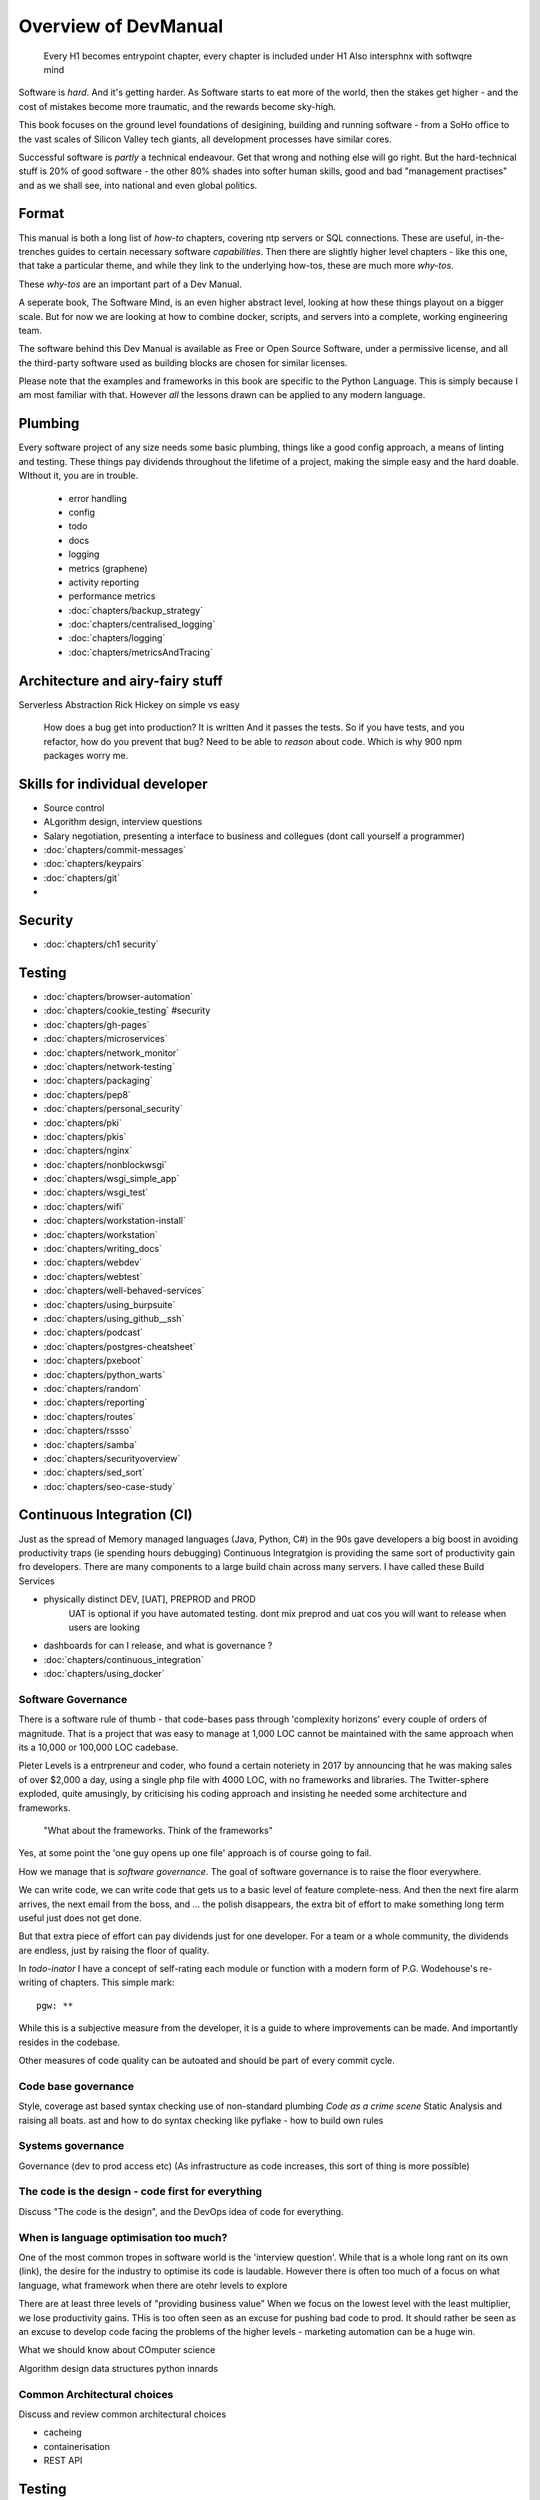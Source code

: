 =====================
Overview of DevManual
=====================

..

  Every H1 becomes entrypoint chapter, every chapter is included under H1
  Also intersphnx with softwqre mind
  
Software is *hard*.  And it's getting harder.  As Software starts
to eat more of the world, then the stakes get higher - and the cost of
mistakes become more traumatic, and the rewards become sky-high.

This book focuses on the ground level foundations of desigining,
building and running software - from a SoHo office to the vast scales of
Silicon Valley tech giants, all development processes have similar cores.

Successful software is *partly* a technical endeavour. Get that wrong
and nothing else will go right.  But the hard-technical stuff is 20%
of good software - the other 80% shades into softer human skills, good
and bad "management practises" and as we shall see, into national and
even global politics.

Format
======

This manual is both a long list of `how-to` chapters, covering ntp
servers or SQL connections. These are useful, in-the-trenches guides
to certain necessary software *capabilities*.  Then there are slightly
higher level chapters - like this one, that take a particular theme,
and while they link to the underlying how-tos, these are much more
`why-tos`.

These `why-tos` are an important part of a Dev Manual.

A seperate book, The Software Mind, is an even higher abstract level,
looking at how these things playout on a bigger scale.  But for now
we are looking at how to combine docker, scripts, and servers into a
complete, working engineering team.

The software behind this Dev Manual is available as Free or Open
Source Software, under a permissive license, and all the third-party
software used as building blocks are chosen for similar licenses.

Please note that the examples and frameworks in this book are
specific to the Python Language. This is simply because I am most
familiar with that.  However *all* the lessons drawn can be applied
to any modern language.  

Plumbing
========

Every software project of any size needs some basic plumbing,
things like a good config approach, a means of linting and testing.
These things pay dividends throughout the lifetime of a project,
making the simple easy and the hard doable.  WIthout it, you are in trouble.

  
  - error handling
  - config
  - todo
  - docs
  - logging
  - metrics (graphene)
  - activity reporting
  - performance metrics
  - :doc:`chapters/backup_strategy`
  - :doc:`chapters/centralised_logging`
  - :doc:`chapters/logging`
  - :doc:`chapters/metricsAndTracing`

Architecture and airy-fairy stuff
=================================

Serverless
Abstraction
Rick Hickey on simple vs easy
  How does a bug get into production? It is written
  And it passes the tests.  So if you have tests, and you refactor, how
  do you prevent that bug?
  Need to be able to *reason* about code. Which is why 900 npm packages worry me.
  
  

Skills for individual developer
===============================

* Source control
* ALgorithm design, interview questions
* Salary negotiation, presenting a interface to business and collegues (dont call yourself a programmer)
* :doc:`chapters/commit-messages`
* :doc:`chapters/keypairs`




* :doc:`chapters/git`
* 
    
    
Security
========

* :doc:`chapters/ch1 security`
  
Testing
=======

- :doc:`chapters/browser-automation`

- :doc:`chapters/cookie_testing` #security
- :doc:`chapters/gh-pages`
- :doc:`chapters/microservices`
- :doc:`chapters/network_monitor`
- :doc:`chapters/network-testing`
- :doc:`chapters/packaging`
- :doc:`chapters/pep8`
- :doc:`chapters/personal_security`
- :doc:`chapters/pki`
- :doc:`chapters/pkis`
- :doc:`chapters/nginx`
- :doc:`chapters/nonblockwsgi`
- :doc:`chapters/wsgi_simple_app`
- :doc:`chapters/wsgi_test`
- :doc:`chapters/wifi`
- :doc:`chapters/workstation-install`
- :doc:`chapters/workstation`
- :doc:`chapters/writing_docs`
- :doc:`chapters/webdev`
- :doc:`chapters/webtest`
- :doc:`chapters/well-behaved-services`
- :doc:`chapters/using_burpsuite`
- :doc:`chapters/using_github__ssh`
- :doc:`chapters/podcast`
- :doc:`chapters/postgres-cheatsheet`
- :doc:`chapters/pxeboot`
- :doc:`chapters/python_warts`
- :doc:`chapters/random`
- :doc:`chapters/reporting`
- :doc:`chapters/routes`
- :doc:`chapters/rssso`
- :doc:`chapters/samba`
- :doc:`chapters/securityoverview`
- :doc:`chapters/sed_sort`
- :doc:`chapters/seo-case-study`


Continuous Integration (CI)
===========================

Just as the spread of Memory managed languages (Java, Python, C#) in
the 90s gave developers a big boost in avoiding productivity traps (ie
spending hours debugging) Continuous Integratgion is providing the
same sort of productivity gain fro developers.  There are many
components to a large build chain across many servers.  I have called
these Build Services


- physically distinct DEV, [UAT], PREPROD and PROD
    UAT is optional if you have automated testing.
    dont mix preprod and uat cos you will want to release when users are looking
- dashboards for can I release, and what is governance ?

- :doc:`chapters/continuous_integration`
- :doc:`chapters/using_docker`
 
Software Governance
-------------------

There is a software rule of thumb - that code-bases pass through
'complexity horizons' every couple of orders of magnitude. That is a
project that was easy to manage at 1,000 LOC cannot be maintained with
the same approach when its a 10,000 or 100,000 LOC cadebase.

Pieter Levels is a entrpreneur and coder, who found a certain
noteriety in 2017 by announcing that he was making sales of over
$2,000 a day, using a single php file with 4000 LOC, with no
frameworks and libraries.  The Twitter-sphere exploded, quite
amusingly, by criticising his coding approach and insisting he needed
some architecture and frameworks.

.. pull-quote::

   "What about the frameworks. Think of the frameworks"

Yes, at some point the 'one guy opens up one file' approach is of
course going to fail.

How we manage that is *software governance*.  The goal of software
governance is to raise the floor everywhere.

We can write code, we can write code that gets us to a basic level of
feature complete-ness.  And then the next fire alarm arrives, the next
email from the boss, and ... the polish disappears, the extra bit of
effort to make something long term useful just does not get done.

But that extra piece of effort can pay dividends just for one
developer.  For a team or a whole community, the dividends are
endless, just by raising the floor of quality.

In `todo-inator` I have a concept of self-rating each module or
function with a modern form of P.G. Wodehouse's re-writing of
chapters.  This simple mark::

  pgw: **

While this is a subjective measure from the developer, it is a guide
to where improvements can be made.  And importantly resides in the
codebase.

Other measures of code quality can be autoated and should be part of
every commit cycle.


Code base governance
--------------------

Style, coverage
ast based syntax checking
use of non-standard plumbing
`Code as a crime scene`
Static Analysis and raising all boats.
ast and how to do syntax checking like pyflake - how to build own rules 


Systems governance
------------------

Governance (dev to prod access etc) (As infrastructure as code
increases, this sort of thing is more possible)


The code is the design - code first for everything
--------------------------------------------------

Discuss "The code is the design", and the DevOps idea of code for everything.

When is language optimisation too much?
---------------------------------------

One of the most common tropes in software world is the 'interview question'.
While that is a whole long rant on its own (link), the desire for the industry to
optimise its code is laudable.  However there is often too much of a focus on
what language, what framework when there are otehr levels to explore

There are at least three levels of "providing business value" When we
focus on the lowest level with the least multiplier, we lose
productivity gains.  THis is too often seen as an excuse for pushing
bad code to prod.  It should rather be seen as an excuse to develop
code facing the problems of the higher levels - marketing automation
can be a huge win.

What we should know about COmputer science

Algorithm design
data structures
python innards

Common Architectural choices
----------------------------

Discuss and review common architectural choices

* cacheing
* containerisation
* REST API



Testing
=======

This is seperate from source improvemnt
      

* Source control
* prmotoing code up
* having a robot promite code after meeting automatic criteria
* having automatic testing
* build servers

python eco system 
- error capture and management - rollbar 
- metrics capture
- event capture (kpi)
- bug tracking and so on 
how it all fits together 

DevOps
========

SRE and SRE book.
Start small, keep whole thing in overview
Use graphite, and just report out, graph 10 important things
to your team *today*.


inline :doc:`chapters/Managing time in docker containers </chapters/time_in_docker>`

Basic Management Reporting
==========================

* reportlib
* SLAs and KPIs - keeping ourselves honest
* focusing upwards to higher levels of leverage
* avoiding the drumbeat of deadlines, and panic, and agreeing goals based on
  data / 20% most effective things to fix.
* Make one weekly report *today*

Esprit d'corp and Team honesty
==============================

Hiring practises - be part of the team
Entry hurdles. 
start with feedback - sprints and retrospectives
Be aware of your priviledge
Begin the difficult conversations publically 
be aware of the likely problems - metoo is just one.

then aim for the culture you want - 

then hire good people


Security 
=========


Mission statements 
https://www.amazon.jobs/principles

* GPG and keypairs
* host based security, networks of trust between hosts,  and DMZs
* Kubernetes / Rancher as a host / VM world 
  
Managing identity and authentication
------------------------------------

So this is a huge one for me. If i have the below fairly simple
micro-services structure, how can I keep Authentication and
Autorisation correct, and simple?

::

  0           ----------          -----------          (-------)
  |      ---  | www    |   ----   | uService|  ------- (  DB   )
  ^           | gateway|          |         |          (       )
              ----------          -----------          (-------)
  User


Lets say this is a really simple service. User logs in and perform
get /mydetails They should be presented with their profile pulled form
the DB.  The uService MUST be sure that the person performing the
request,

We assume that the hosts in the chain remain uncompromised, but we
cannot assume that the network is anything other than hostile.  So no
"send the profile in plain text" and of course no "I got a request for
user xxx on my port so of course it came from the www server that I
trust."

The challenge.  I want a strong, robust and widely supported method of
client authentication.  This fundamentally means X509 client
certificates.  We are going to "Trust the Math".  But once the TLS
terminates at www, how do we go about re-trusting the whole shooting
match.  How do we get the uService to know who the user

How do we do TLS between servers.

How do we trust anything?


Authentication
Authorisation
ROle Management

Use a central service for Authorisation and Role Management - give it a token
and ask if toekn holder is allowed to do X

We can happily use a random token - no need for JWT etc. Just a single token
and a call to a central service.

THis is the simplest and best.  Discussions on JWT.


  
Workstation 
-----------

Workstation builds also matter, but my preference now is local docker


Soft Skills
-----------

* Culture, and hostile cultures
* trust, safe space, I dont know
* learning
* lunch
* Keep on in good faith
* Google HR managemenet
* management fixes are the middle ground - 







Business and Software
=====================
serverless
- :doc:`chapters/software-capital`
- :doc:`chapters/software-estimation`
- :doc:`chapters/project_mgmt`

Project and Programme management
--------------------------------

It if ain't got a ticket dont work on it
If it ain't possible to rollup tickets you dont know where you are going
A backlog out of context is just a horror
There is nothing wrong with top-down design (side??)
Backlog for the whole company

CTO dashboards and Business Process Dashboards
----------------------------------------------

Dashboards matter
The basics of code quality can be in dashboard.
The basics of production health can be in dashboard
Putting a business process into dashboard is powerful - use Graphite and "light beam trackers"


Cloud, serverless
==================

Discuss


The top 12 practices
--------------------

1. source control
   5 chars etc.
   but good example of using automated policy enforcement on checkin

2. tech debt and tech assets - code and tests

3. requirements lifecycle (PEP)
   the wrongest part of the agile manifesto
   """ The most efficient and effective method of
conveying information to and within a development
team is face-to-face conversation.
   """
   
   Ya do need to write down the discussion.
   written Proof overcomes authority problems
    it is also way to get everyone discussing
    this only works with really co-locateed and mission focused teams

4. automated build and deployment (dogfood)
   Look, bash is just *fine*
   pyholodeck

5. Documentation and Marketing
6. openness and reviews
7. Progress Not Perfection (YouTube clip)
8. static and other analysis
9. performance mgmt and measuring everything (and making reports on everything)
10. Automatic project mgmt
11. Risk management
12. have fun, try new things, don't be afraid


  
Putting it all together
=======================

* Simplest possible
  We shall build a working web app (about three lines, honest).
  Build it, test it, deploy it to a location locally, and log it.
* systemd, well-behaved services
* simplest app possible
* adding a unit test
* adding a performance test
* building it under python / distutils
* running it under systemd
* running dual, behind load balancer, using weaver/ansible/fabric
* building it on a build server, using .deb files
* build assets -> docs, perf results, test results, .deb files
* Security on microservice
* linting and style and code reviews
* Identity
* host-host services (ntp etc)
* host-app services -> logging, TLS etc
* central services - DNS, metric names,
* code reviews and code promotion
* metrics gatehrinfg
* log mgmt
* rolling out changes
* adding message queues, backend services, passing back identiy
* adding dependancy services - monitoring everything
* CTO dashboard, mission control centre
* bug tracking, feature development


* distributed file systems
  Cephfs, GlusterFS, Lustre, and HDFS

* work queues
  CElery, zeroMQ

* amazon, openstack


Hardware production processes
------------------------------

This is kinda sorta linked to workstations- i have worked at startups
who depended on software and hardware builds.  these are much harder
at proper scale, but it matters

see bunny houng.  


Working conditions

Overtime is bad
http://www.phy6.org/stargaze/Lhipprc2.htm

risk management or project management

office space 


Links
=====
package management
http://nvie.com/posts/better-package-management/

Instrumentation
https://honeycomb.io/blog/2017/01/instrumentation-the-first-four-things-you-measure/

Pki
Cloudflare how to build your own
https://en.m.wikipedia.org/wiki/Hardware_security_module
- France enforces open access to scientific publishing
https://www.openaire.eu/france-final-text-of-the-law-for-oa-has-been-adopted

- pikkety redux
https://news.ycombinator.com/item?id=12417855#12418438

- snowden
https://en.m.wikipedia.org/wiki/NSA_ANT_catalog
http://www.nsaplayset.org


- Whats happening in the world - a sense of perspective
* http://www.digitalattackmap.com/faq/
* also want, wars, trade, shipping, energy, employment, poverty, investment etc.
* some kind of model / mapp for the whole world. where is the money flowing / going?


- Hardende images / servers
https://www.cisecurity.org/services/hardened-virtual-images/

how compare to serverless? 

chaos engineering 
http://principlesofchaos.org


KISS
http://widgetsandshit.com/teddziuba/2010/10/taco-bell-programming.html
there is simple, and there is too simple to easily manage and monitor. 


pentesting and adversarial security
https://www.trailofbits.com
black hat python
the simple ones still work
AES based oracle 


Software development methodologies
https://zwischenzugs.com/2017/10/15/my-20-year-experience-of-software-development-methodologies/


You are not a programmer
product engineers not software engineers 
https://blog.intercom.com/run-less-software/
Three circles of leverage

Future

the great cyber security rewrite(hospital and pumping stations)
the great project management model - tube of water at real time scale
the great company shrinkage - coase


https://allarsblog.com/2018/03/16/confessions-of-an-unreal-engine-4-engineering-firefighter/


defence at scale
https://brandur.org/idempotency-keys


being better developer
https://news.ycombinator.com/item?id=16863591

i don't agree really - there is two kinds - being a master of anything
is mastery over self (miyazoko tea master) or specialisation is for
insects.  or rather you need experience of all the tools

i suspect he is just complaining that someone is hammering in a nail
with a hammer, then a screwdriver, then a wrench ...


Project Management
------------------
- :doc:`chapters/agile_estimation`
- :doc:`chapters/SoHo1`
- :doc:`chapters/ssl-tls`
- :doc:`chapters/themes`
- :doc:`chapters/urljoin`
- :doc:`chapters/veryquickMBA`




Foundational dependancies (like 12 factor)
------------------------------------------
- :doc:`chapters/databases`
- :doc:`chapters/DNS`
- :doc:`chapters/email`??

Management / Governance
-----------------------
- :doc:`chapters/application-performance-management`
- :doc:`chapters/architectural_overview`
- :doc:`chapters/basic_seo`
- :doc:`chapters/statistics`
- :doc:`chapters/systemd`
- :doc:`chapters/technical_capabilities`
- :doc:`chapters/terminal`
- :doc:`chapters/testing`
- :doc:`chapters/text_mining`
- :doc:`chapters/source-control`
- :doc:`chapters/sphinx`


Reporting, todo
---------------
- :doc:`chapters/aspell`
- :doc:`chapters/mikado-doc-manager`


AWS and old school
------------------
- :doc:`chapters/aws_dns`
- :doc:`chapters/cabling_hardware`
- :doc:`chapters/filesharing`
- :doc:`chapters/freewifi`
- :doc:`chapters/highAvailability`
- :doc:`chapters/laptop`
- :doc:`chapters/loadbalancing`
- :doc:`chapters/mail-handling`
- :doc:`chapters/virtualbox`
- :doc:`chapters/virtualisation`
- :doc:`chapters/usbdisk`


Docker AWS
----------
- :doc:`chapters/time_in_docker`
- :doc:`chapters/time`


Tech depths
-----------
- :doc:`chapters/corefile_debugging`
- :doc:`chapters/futuretech`

UI
--
- :doc:`chapters/UIDesign`
- :doc:`chapters/ajax`
- :doc:`chapters/bootstrap_index`
- :doc:`chapters/building_bootstrap`
- :doc:`chapters/coloursfortheweb`
- :doc:`chapters/lessrest`

Profesional Stuff you should know 
---------------------------------
- :doc:`chapters/bothPythons`
- :doc:`chapters/emacs`
- :doc:`chapters/generative`
- bash
- functional programming and coding tests and graph 
- :doc:`chapters/interviews_algorithms`
- :doc:`chapters/jupyter`
- :doc:`chapters/kernel_and_world`
- :doc:`chapters/misc`


Overview
--------
- :doc:`chapters/manuallayout`







